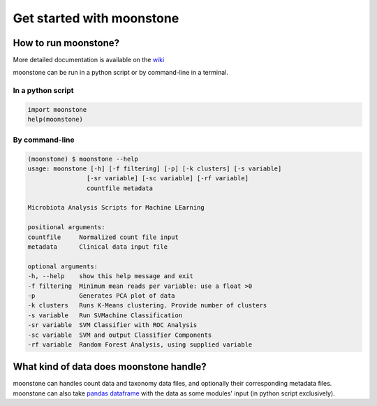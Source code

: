 ************
Get started with moonstone
************



How to run moonstone?
============

More detailed documentation is available on the wiki_

.. _wiki: https://virtualenv.pypa.io/en/latest/(https://gitlab.pasteur.fr/metagenomics/data-analysis/-/wikis/Home).

moonstone can be run in a python script or by command-line in a terminal.


In a python script
########

.. code-block:: python

    import moonstone
    help(moonstone)


By command-line
########

.. code-block:: bash

    (moonstone) $ moonstone --help
    usage: moonstone [-h] [-f filtering] [-p] [-k clusters] [-s variable]
                    [-sr variable] [-sc variable] [-rf variable]
                    countfile metadata

    Microbiota Analysis Scripts for Machine LEarning

    positional arguments:
    countfile     Normalized count file input
    metadata      Clinical data input file

    optional arguments:
    -h, --help    show this help message and exit
    -f filtering  Minimum mean reads per variable: use a float >0
    -p            Generates PCA plot of data
    -k clusters   Runs K-Means clustering. Provide number of clusters
    -s variable   Run SVMachine Classification
    -sr variable  SVM Classifier with ROC Analysis
    -sc variable  SVM and output Classifier Components
    -rf variable  Random Forest Analysis, using supplied variable



What kind of data does moonstone handle?
============

moonstone can handles count data and taxonomy data files, and optionally their corresponding metadata files.
moonstone can also take `pandas dataframe`_ with the data as some modules' input (in python script exclusively).

.. _pandas dataframe : https://pandas.pydata.org/pandas-docs/stable/reference/api/pandas.DataFrame.html
